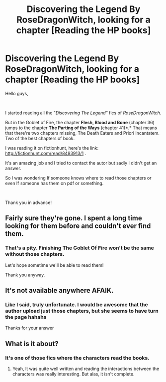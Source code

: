 #+TITLE: Discovering the Legend By RoseDragonWitch, looking for a chapter [Reading the HP books]

* Discovering the Legend By RoseDragonWitch, looking for a chapter [Reading the HP books]
:PROPERTIES:
:Author: Lunflo1697
:Score: 4
:DateUnix: 1536069839.0
:DateShort: 2018-Sep-04
:FlairText: Fic Search
:END:
Hello guys,

​

I started reading all the "/Discovering The Legend"/ fics of /RoseDragonWitch/.

But in the Goblet of Fire, the chapter *Flesh, Blood and Bone* (chapter 36) jumps to the chapter *The Parting of the Ways* (chapter 41)*.* That means that there're two chapters missing, The Death Eaters and Priori Incantatem. Two of the best chapters of book.

I was reading it on fictionhunt, here's the link: [[http://fictionhunt.com/read/8493913/1]] .

It's an amazing job and I tried to contact the autor but sadly I didn't get an answer.

So I was wondering If someone knows where to read those chapters or even If someone has them on pdf or something.

​

Thank you in advance!


** Fairly sure they're gone. I spent a long time looking for them before and couldn't ever find them.
:PROPERTIES:
:Author: AutumnSouls
:Score: 2
:DateUnix: 1536083753.0
:DateShort: 2018-Sep-04
:END:

*** That's a pity. Finishing The Goblet Of Fire won't be the same without those chapters.

Let's hope sometime we'll be able to read them!

Thank you anyway.
:PROPERTIES:
:Author: Lunflo1697
:Score: 1
:DateUnix: 1536248169.0
:DateShort: 2018-Sep-06
:END:


** It's not available anywhere AFAIK.
:PROPERTIES:
:Author: afrose9797
:Score: 1
:DateUnix: 1536087773.0
:DateShort: 2018-Sep-04
:END:

*** Like I said, truly unfortunate. I would be awesome that the author upload just those chapters, but she seems to have turn the page hahaha

Thanks for your answer
:PROPERTIES:
:Author: Lunflo1697
:Score: 1
:DateUnix: 1536248377.0
:DateShort: 2018-Sep-06
:END:


** What is it about?
:PROPERTIES:
:Author: ilikesmokingmid
:Score: 1
:DateUnix: 1536091949.0
:DateShort: 2018-Sep-05
:END:

*** It's one of those fics where the characters read the books.
:PROPERTIES:
:Author: AutumnSouls
:Score: 1
:DateUnix: 1536097103.0
:DateShort: 2018-Sep-05
:END:

**** Yeah, It was quite well written and reading the interactions between the characters was really interesting. But alas, it isn't complete.
:PROPERTIES:
:Author: Lunflo1697
:Score: 1
:DateUnix: 1536248491.0
:DateShort: 2018-Sep-06
:END:
